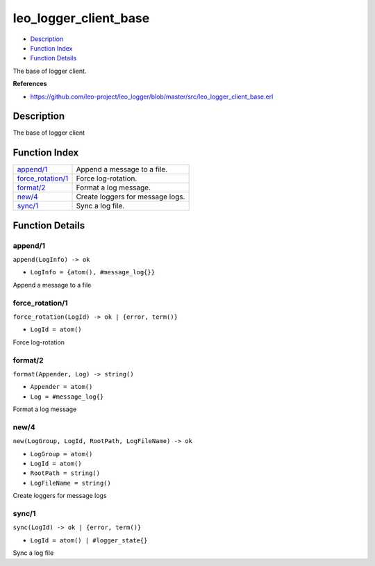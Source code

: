 leo\_logger\_client\_base
================================

-  `Description <#description>`__
-  `Function Index <#index>`__
-  `Function Details <#functions>`__

The base of logger client.

**References**

-  https://github.com/leo-project/leo\_logger/blob/master/src/leo\_logger\_client\_base.erl

Description
-----------

The base of logger client

Function Index
--------------

+---------------------------------------------+------------------------------------+
| `append/1 <#append-1>`__                    | Append a message to a file.        |
+---------------------------------------------+------------------------------------+
| `force\_rotation/1 <#force_rotation-1>`__   | Force log-rotation.                |
+---------------------------------------------+------------------------------------+
| `format/2 <#format-2>`__                    | Format a log message.              |
+---------------------------------------------+------------------------------------+
| `new/4 <#new-4>`__                          | Create loggers for message logs.   |
+---------------------------------------------+------------------------------------+
| `sync/1 <#sync-1>`__                        | Sync a log file.                   |
+---------------------------------------------+------------------------------------+

Function Details
----------------

append/1
~~~~~~~~

``append(LogInfo) -> ok``

-  ``LogInfo = {atom(), #message_log{}}``

Append a message to a file

force\_rotation/1
~~~~~~~~~~~~~~~~~

``force_rotation(LogId) -> ok | {error, term()}``

-  ``LogId = atom()``

Force log-rotation

format/2
~~~~~~~~

``format(Appender, Log) -> string()``

-  ``Appender = atom()``
-  ``Log = #message_log{}``

Format a log message

new/4
~~~~~

``new(LogGroup, LogId, RootPath, LogFileName) -> ok``

-  ``LogGroup = atom()``
-  ``LogId = atom()``
-  ``RootPath = string()``
-  ``LogFileName = string()``

Create loggers for message logs

sync/1
~~~~~~

``sync(LogId) -> ok | {error, term()}``

-  ``LogId = atom() | #logger_state{}``

Sync a log file
